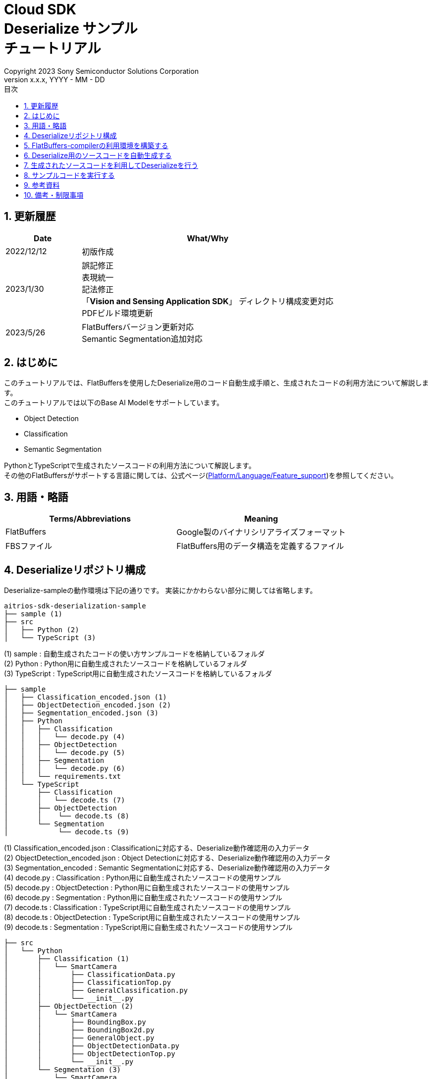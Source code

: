 = Cloud SDK pass:[<br/>] Deserialize サンプル pass:[<br/>] チュートリアル pass:[<br/>] 
:sectnums:
:sectnumlevels: 1
:author: Copyright 2023 Sony Semiconductor Solutions Corporation
:version-label: Version 
:revnumber: x.x.x
:revdate: YYYY - MM - DD
:trademark-desc: AITRIOS™、およびそのロゴは、ソニーグループ株式会社またはその関連会社の登録商標または商標です。
:toc:
:toc-title: 目次
:toclevels: 1
:chapter-label:
:lang: ja

== 更新履歴
[width="100%", cols="23%,77%",options="header"]
|===
|Date |What/Why 

|2022/12/12
|初版作成

|2023/1/30
|誤記修正 + 
表現統一 + 
記法修正 + 
「**Vision and Sensing Application SDK**」 ディレクトリ構成変更対応 + 
PDFビルド環境更新

|2023/5/26
|FlatBuffersバージョン更新対応 + 
Semantic Segmentation追加対応

|===

== はじめに
このチュートリアルでは、FlatBuffersを使用したDeserialize用のコード自動生成手順と、生成されたコードの利用方法について解説します。 +
このチュートリアルでは以下のBase AI Modelをサポートしています。 +

* Object Detection
* Classification
* Semantic Segmentation

PythonとTypeScriptで生成されたソースコードの利用方法について解説します。 +
その他のFlatBuffersがサポートする言語に関しては、公式ページ(https://google.github.io/flatbuffers/flatbuffers_support.html[Platform/Language/Feature_support])を参照してください。

== 用語・略語
|===
|Terms/Abbreviations |Meaning 

|FlatBuffers
|Google製のバイナリシリアライズフォーマット

|FBSファイル
|FlatBuffers用のデータ構造を定義するファイル

|===

== Deserializeリポジトリ構成
Deserialize-sampleの動作環境は下記の通りです。
実装にかかわらない部分に関しては省略します。
----
aitrios-sdk-deserialization-sample
├── sample (1)
├── src
│   ├── Python (2)
│   └── TypeScript (3)
----
(1) sample : 自動生成されたコードの使い方サンプルコードを格納しているフォルダ +
(2) Python : Python用に自動生成されたソースコードを格納しているフォルダ +
(3) TypeScript : TypeScript用に自動生成されたソースコードを格納しているフォルダ


----
├── sample
│   ├── Classification_encoded.json (1)
│   ├── ObjectDetection_encoded.json (2)
│   ├── Segmentation_encoded.json (3)
│   ├── Python
│   │   ├── Classification
│   │   │   └── decode.py (4)
│   │   ├── ObjectDetection
│   │   │   └── decode.py (5)
│   │   ├── Segmentation
│   │   │   └── decode.py (6)
│   │   └── requirements.txt
│   └── TypeScript
│       ├── Classification
│       │   └── decode.ts (7)
│       ├── ObjectDetection
│       │    └── decode.ts (8)
│       └── Segmentation
│            └── decode.ts (9)
----
(1) Classification_encoded.json : Classificationに対応する、Deserialize動作確認用の入力データ +
(2) ObjectDetection_encoded.json : Object Detectionに対応する、Deserialize動作確認用の入力データ +
(3) Segmentation_encoded : Semantic Segmentationに対応する、Deserialize動作確認用の入力データ +
(4) decode.py : Classification : Python用に自動生成されたソースコードの使用サンプル +
(5) decode.py : ObjectDetection : Python用に自動生成されたソースコードの使用サンプル +
(6) decode.py : Segmentation : Python用に自動生成されたソースコードの使用サンプル +
(7) decode.ts : Classification : TypeScript用に自動生成されたソースコードの使用サンプル +
(8) decode.ts : ObjectDetection : TypeScript用に自動生成されたソースコードの使用サンプル +
(9) decode.ts : Segmentation : TypeScript用に自動生成されたソースコードの使用サンプル +



----
├── src
│   └── Python
│       ├── Classification (1)
│       │   └── SmartCamera
│       │       ├── ClassificationData.py
│       │       ├── ClassificationTop.py
│       │       ├── GeneralClassification.py
│       │       └── __init__.py
│       ├── ObjectDetection (2)
│       │   └── SmartCamera
│       │       ├── BoundingBox.py
│       │       ├── BoundingBox2d.py
│       │       ├── GeneralObject.py
│       │       ├── ObjectDetectionData.py
│       │       ├── ObjectDetectionTop.py
│       │       └── __init__.py
│       └── Segmentation (3)
│           └── SmartCamera
│               ├── SemanticSegmentationData.py
│               ├── SemanticSegmentationTop.py
│               └── __init__.py
----
(1) Classification : PythonでClassification用に自動生成されたソースコードを格納しているフォルダ +
(2) ObjectDetection : PythonでObject Detection用に自動生成されたソースコードを格納しているフォルダ +
(3) Segmentation : PythonでSemantic Segmentation用に自動生成されたソースコードを格納しているフォルダ

----
├── src
│   └── TypeScript
│       ├── Classification (1)
│       │   ├── classification.ts
│       │   ├── smart-camera
│       │   │   ├── classification-data.ts
│       │   │   ├── classification-top.ts
│       │   │   └── general-classification.ts
│       │   └── smart-camera.ts
│       ├── ObjectDetection (2)
│       │   ├── objectdetection.ts
│       │   ├── smart-camera
│       │   │   ├── bounding-box.ts
│       │   │   ├── bounding-box2d.ts
│       │   │   ├── general-object.ts
│       │   │   ├── object-detection-data.ts
│       │   │   └── object-detection-top.ts
│       │   └── smart-camera.ts
│       └── Segmentation (3)
│           ├── semantic_segmentation.ts
│           ├── smart-camera
│           │   ├── semantic-segmentation-data.ts
│           │   └── semantic-segmentation-top.ts
│           └── smart-camera.ts
----
(1) Classification : TypeScriptでClassification用に自動生成されたソースコードを格納しているフォルダ +
(2) ObjectDetection : TypeScriptでObject Detection用に自動生成されたソースコードを格納しているフォルダ +
(3) Segmentation : TypeScriptでSemantic Segmentation用に自動生成されたソースコードを格納しているフォルダ +

== FlatBuffers-compilerの利用環境を構築する
FlatBuffers-compilerのバージョンは  23.1.21を使用します。

. https://github.com/google/flatbuffers/releases/download/v23.1.21/Windows.flatc.binary.zip[Windows用FlatBuffers-compiler]をダウンロードする
. ダウンロードしたzipファイルを右クリックし、[**全てを展開**]を選んで任意フォルダに解凍する
. コマンドプロンプトを起動し、上記で解凍したフォルダに移動し、バージョンが表示されることを確認する
+
....
> flatc.exe --version
....

[NOTE]
====
上記の手順はWindows 10を想定しています。 +
Windows以外の環境で構築する場合は公式ページ(https://github.com/google/flatbuffers/releases[FlatBuffers:Writing_schema])
から対応するコンパイラーをインストールしてください。 +
====

== Deserialize用のソースコードを自動生成する
FBSファイルからDeserialize用のソースコードを自動生成する手順について説明します。

. Windows環境上にFBSファイルを用意する +
任意のディレクトリに対象となるFBSファイルを保存してください。
本ドキュメントのサンプルコードは、下記のFBSファイルを使用して生成しています。 +
* link:https://github.com/SonySemiconductorSolutions/aitrios-sdk-vision-sensing-app/blob/main/tutorials/4_prepare_application/1_develop/sdk/schema/classification.fbs[classification.fbs]
* link:https://github.com/SonySemiconductorSolutions/aitrios-sdk-vision-sensing-app/blob/main/tutorials/4_prepare_application/1_develop/sdk/schema/objectdetection.fbs[objectdetection.fbs]
* link:https://github.com/SonySemiconductorSolutions/aitrios-sdk-vision-sensing-app/blob/main/tutorials/4_prepare_application/1_develop/sdk/schema/semantic_segmentation.fbs[semantic_segmentation.fbs]

+
FBSファイルの書き方は、公式ページ(https://google.github.io/flatbuffers/flatbuffers_guide_writing_schema.html[FlatBuffers:Writing_schema])を参照してください。 +


. FlatBuffers-compilerを使用しソースコードを生成する +
FBSファイルを保存したディレクトリで、下記コマンドを実行します。 +
作成する言語にあわせ、コマンドのオプションを変更します。 +
使用出来るオプションについては、公式ページ(https://google.github.io/flatbuffers/flatbuffers_guide_using_schema_compiler.html[FlatBuffers:Using_schema_compiler])を参照してください。
+
....
> flatc <言語名> <FBSファイル名>
....

+
[TIP]
====
TypeScript用のソースコード生成コマンドを使用する場合、ディレクトリやソースファイル名は大文字を切れ目としたチェインケースに変換されます。 +
 例1）「namespace TypeScript.Sample;」 と設定した場合 → 「type-script/sample」ディレクトリにソースコードが生成されます。 +
 例2）table名を「ObjectDetectionTop」と設定した場合 → 「object-detection-top.ts」というファイル名でソースコードが生成されます。
====

== 生成されたソースコードを利用してDeserializeを行う
自動生成されたソースコードを利用し、Deserializeを行う手順について説明します。 +
このチュートリアルでは、PythonとTypeScriptについてのサンプルコードを例に、それぞれの手順について解説していきます。 +

=== Pythonの場合
Pythonの実行環境を用意し、自動生成されたソースコードを配置します。

==== 必要なライブラリをインストールする
ターミナルで下記のコマンドを実行し、必要なライブラリをインストールします。

....
$ pip install Flatbuffers==23.1.21
....


====  自動生成されたPythonコードを使用する
`**src/Python/ObjectDetection/decode.py**` の実装を例に、自動生成されたソースコードをPythonで使用する方法を説明します。 +

==== 1. 必要なソースコードをimportする
[source,Python]
----
from src.Python.ObjectDetection.SmartCamera import ObjectDetectionTop
from src.Python.ObjectDetection.SmartCamera import BoundingBox
from src.Python.ObjectDetection.SmartCamera import BoundingBox2d
----

==== 2. 推論結果をBase64でDecodeする
[source,Python]
----
buf_decode = base64.b64decode(buf['Inferences'][0]['O'])
----
「**Console for AITRIOS**」から受け取る推論結果は、Serialize後にBase64でEncodeされているため、Decodeをする必要があります。 +
`**buf**` にJSON形式のデータを読み込みます。 +
読み込んだJSONのKey['O']がDeserialize対象のため、Key['O']があった場合に、Decodeを実行します。

==== 3.Deserializeする

[source,Python]
----
ppl_out = ObjectDetectionTop.ObjectDetectionTop.GetRootAsObjectDetectionTop(buf_decode, 0)
----
上記の `**decode.py**` のソースコードで、 Deserializeしたオブジェクトを取得できます。 +
FBSファイルの `**root_type**` で指定されたtableに対し、 `**GetRootAsObjectDetectionTop(buf_decode, 0)**` メソッドを呼び出します。

==== 4.Deserializeしたデータから推論結果を取得する
[source,Python]
----
obj_data = ppl_out.Perception()
res_num = obj_data.ObjectDetectionListLength()
print('NumOfDetections:' + str(res_num))

# generate json
buf['Inferences'][0].pop('O')
for i in range(res_num):
    obj_list = obj_data.ObjectDetectionList(i) 
        buf['Inferences'][0][str(i + 1)] = {}
        buf['Inferences'][0][str(i + 1)]['class_id'] = obj_list.ClassId()
        buf['Inferences'][0][str(i + 1)]['score'] = round(obj_list.Score(), 6)

----
上記の `**decode.py**` のソースコードで、Deserializeしたデータから推論結果を取得できます。 +
オブジェクトの構造はFBSファイルで定義されています。 +
FBSファイルで定義された構造に沿ってオブジェクトを取得し、推論結果にアクセスします。 +
`**ObjectDetectionTop**` 型のオブジェクト `**ppl_out**` から `**Perception()**` を呼び出し、`**ObjectDetectionData**` 型のオブジェクトの `**obj_data**` を取得します。 +
`**obj_data**` の `**ObjectDetectionList(i)**` を呼び出し、`**GeneralObject**` 型のオブジェクト `**obj_list**` を取得します。 +
`**obj_list**` を取得し、取得したい推論結果に対応する関数を呼び出すことで推論結果を取得できます。 +
関数名・クラス名・フィールド名の定義は、ソースコード生成時に利用するFBSファイルによって異なります。 



=== TypeScriptの場合
TypeScriptの実行環境を用意し、自動生成されたソースコードを配置します。

==== 必要なライブラリをインストールする
ターミナルで下記のコマンドを実行し、必要なライブラリをインストールします。

....
$ npm install flatbuffers@23.1.21
....

FlatBuffersは自動生成されたDeserialize用のソースコードでimportしているため、事前にインストールをする必要があります。

====  自動生成されたTypeScriptコードを使用する
`**src/TypeScript/ObjectDetection/decode.ts**` の実装を例に、自動生成されたソースコードをTypeScriptで使用する方法を説明します。 

==== 1. 必要なソースコードをimportする
[source,TypeScript]
----
import { SmartCamera } from '../../../src/TypeScript/ObjectDetection/objectdetection'
----

==== 2. 推論結果をBase64でDecodeする
[source,TypeScript]
----
// Base64 decode
let decodedData:Buffer
if ('O' in resultJson.Inferences[0]) {
  decodedData = Buffer.from(resultJson.Inferences[0].O, 'base64')
} else {
  console.log('not inference result in this data')
  fs.writeFileSync('./decoded_result_ObjectDetection.json', JSON.stringify(resultJson, null, 4))
  console.log('write file : decoded_result_ObjectDetection.json')
  return
}
----
「**Console for AITRIOS**」から受け取る推論結果は、Serialize後にBase64でEncodeされているため、Decodeをする必要があります。 +
`**decodedData**` にJSON形式のデータを読み込みます。 +
読み込んだJSONのKey['O']がDeserialize対象のため、Key['O']があった場合に、Decodeを実行します。

==== 3.Deserializeする

[source,TypeScript]
----
const pplOut = SmartCamera.ObjectDetectionTop.getRootAsObjectDetectionTop(new flatbuffers.ByteBuffer(decodedData))
----
上記の `**decode.ts**` のソースコードで、 Deserializeしたオブジェクトを取得できます。 +
FBSファイルの `**root_type**` で指定されたtableに対し、 `**getRootAsObjectDetectionTop(new flatbuffers.ByteBuffer(decodedData))**` メソッドを呼び出します。 +
自動生成されたコードにデータを渡す際、FlatBuffersライブラリ内で提供されているByteBuffer型に変換する必要があります。

==== 4. Deserializeしたデータを取得する

[source,TypeScript]
----
const readObjData = pplOut.perception()
const resNum = readObjData.objectDetectionListLength()
console.log('NumOfDetections:' + String(resNum))

// generate JSON
delete resultJson.Inferences[0].O
for (let i = 0; i < resNum; i++) {
  const objList = readObjData.objectDetectionList(i)
  const res : Inference = {
    class_id: Number(objList.classId()),
    score: Math.round(Number(objList.score()) * 1000000) / 1000000
  }
  const inferenceKey = String(i + 1)
  resultJson.Inferences[0][inferenceKey] = res
}

----
上記の `**decode.ts**` のソースコードで、Deserializeしたデータから推論結果を取得できます。 +
オブジェクトの構造はFBSファイルで定義されています。 +
FBSファイルで定義された構造に沿ってオブジェクトを取得し、推論結果にアクセスします。 +
`**ObjectDetectionTop**` クラスの `**pplOut**` から `**perception()**` を呼び出し、`**ObjectDetectionData**` クラスの `**readObjData**` を取得します。 +
`**readObjData**` の `**objectDetectionList(i)**` を呼び出し、`**GeneralObject**` クラスのインスタンス `**objList**` を取得します。 +
`**objList**` を取得し、取得したい推論結果に対応する関数を呼び出すことで推論結果を取得できます。 +
関数名・クラス名・フィールド名の定義は、ソースコード生成時に利用するFBSファイルによって異なります。

== サンプルコードを実行する
sampleディレクトリ以下に格納されているサンプルコードを利用することで、推論結果をDeserializeする挙動を確認できます。 +
DeserializeするInput情報として、sample/ディレクトリ配下に `**<Base AI Model>_encoded.json**` が用意してあります。 +
実行結果として `**decoded_result_<Base AI Model>.json**` のファイル名で、リポジトリのルートディレクトリにJSONファイルが生成されます。

=== Pythonのサンプルコードを実行する
リポジトリのルートディレクトリで下記のコマンドを実行してください。

. 環境準備
+
....
$ pip install -r sample/Python/requirements.txt
....
. 実行コマンド
+
....
$ python sample/Python/<Base AI Model>/decode.py
....
+
コマンド実行後にターミナルに下記が表示され、Deserializeされた情報が書き込まれた `**decoded_result_<Base AI Model>.json**` が生成されます。 
+
....
NumOfDetections:2
write file : decoded_result_<Base AI Model>.json
....

=== TypeScriptのサンプルコードを実行する
リポジトリのルートディレクトリで、下記のコマンドを実行してください。 

. 環境準備
+
....
$ npm install
....
. 実行コマンド
+
....
$ npm run <Base AI Model>
....
+

コマンド実行後にターミナルに下記が表示され、Deserializeされた情報が書き込まれた `**decoded_result_<Base AI Model>.json**` が生成されます。
+
....
NumOfDetections:2
write file : decoded_result_<Base AI Model>.json
....

== 参考資料

=== 格納されている自動生成コードに関する説明
[NOTE]
====
生成時に利用したFBSファイルは、AITRIOS標準のフォーマットを元にオブジェクト定義を行っています。 +
そのため、AITRIOS標準の出力推論結果に対してのみ利用できます。
====

srcディレクトリ下に格納されているコードは「Deserialize用のソースコードを自動生成する」項目のコマンドによって自動生成されたDeserializeコードを、サンプル動作させる修正を行ったコードです。 +
そのため格納コードをそのままプロジェクトに組み込むことでDeserializeが行えます。 +

==== 各関数で取得できるデータの説明
==== Object Detection
|===
|関数名 |環境 |説明

|ObjectDetectionListLength/objectDetectionListLength
|Python/TypeScript
|Serializeされたデータに含まれる推論結果の個数

|ObjectDetectionList/objectDetectionList
|Python/TypeScript
|推論結果を要素に持つリスト

|ClassId/classId
|Python/TypeScript
|推論結果のラベル

|Score/score
|Python/TypeScript
|推論結果の確信度

|Boundingbox2d/boundingbox2d
|Python/TypeScript
|検出した物体の画像上座標群

|Left/left
|Python/TypeScript
|検出した物体位置の始点x座標

|Top/top
|Python/TypeScript
|検出した物体位置の始点y座標

|Right/right
|Python/TypeScript
|検出した物体位置の終点x座標

|Bottom/bottom
|Python/TypeScript
|検出した物体位置の終点y座標
|===
==== Classification
|===
|関数名 |環境 |説明

|ClassificationListLength/classificationListLength
|Python/TypeScript
|Serializeされたデータに含まれる推論結果の個数

|ClassificationList/classificationList
|Python/TypeScript
|推論結果を要素に持つリスト

|ClassId/classId
|Python/TypeScript
|推論結果のラベル

|Score/score
|Python/TypeScript
|推論結果の確信度
|===
==== Segmentation
|===
|関数名 |環境 |説明

|Height/height
|Python/TypeScript
|画像の縦の長さ(pixel)

|Width/width
|Python/TypeScript
|画像の横の長さ(pixel)

|classIdMap
|TypeScript
|画像の位置(pixel)

|classIdMapLength
|TypeScript
|画像のピクセル数

|ClassIdMapAsNumpy
|Python
|画像の位置情報を持つリスト

|NumClassId/numClassId
|Python/TypeScript
|推論したオブェクトの個数

|scoreMap
|TypeScript
|推論結果の確信度

|scoreMapLength
|TypeScript
|推論結果のリストの長さ

|ScoreMapAsNumpy
|Python
|推論結果の確信度を持つリスト

|===
== 備考・制限事項
なし
